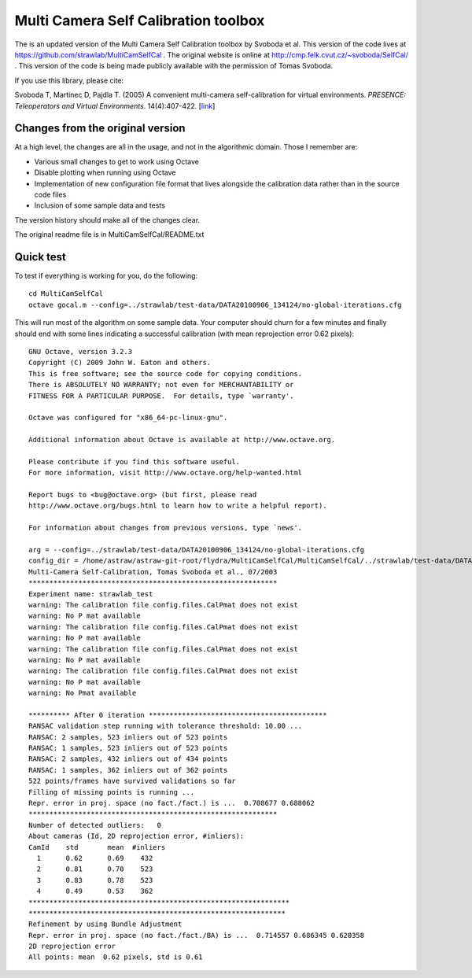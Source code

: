 Multi Camera Self Calibration toolbox
=====================================

The is an updated version of the Multi Camera Self Calibration toolbox
by Svoboda et al. This version of the code lives at
https://github.com/strawlab/MultiCamSelfCal . The original website is
online at http://cmp.felk.cvut.cz/~svoboda/SelfCal/ . This version of
the code is being made publicly available with the permission of Tomas
Svoboda.

If you use this library, please cite:

Svoboda T, Martinec D, Pajdla T. (2005) A convenient multi-camera
self-calibration for virtual environments. *PRESENCE: Teleoperators and
Virtual Environments*. 14(4):407-422.
[`link <http://citeseerx.ist.psu.edu/viewdoc/summary?doi=10.1.1.1.2564>`_]

Changes from the original version
---------------------------------

At a high level, the changes are all in the usage, and not in the
algorithmic domain. Those I remember are:

* Various small changes to get to work using Octave

* Disable plotting when running using Octave

* Implementation of new configuration file format that lives alongside
  the calibration data rather than in the source code files

* Inclusion of some sample data and tests

The version history should make all of the changes clear.

The original readme file is in MultiCamSelfCal/README.txt

Quick test
----------

To test if everything is working for you, do the following::

  cd MultiCamSelfCal
  octave gocal.m --config=../strawlab/test-data/DATA20100906_134124/no-global-iterations.cfg

This will run most of the algorithm on some sample data. Your computer
should churn for a few minutes and finally should end with some lines
indicating a successful calibration (with mean reprojection error 0.62
pixels)::

  GNU Octave, version 3.2.3
  Copyright (C) 2009 John W. Eaton and others.
  This is free software; see the source code for copying conditions.
  There is ABSOLUTELY NO WARRANTY; not even for MERCHANTABILITY or
  FITNESS FOR A PARTICULAR PURPOSE.  For details, type `warranty'.

  Octave was configured for "x86_64-pc-linux-gnu".

  Additional information about Octave is available at http://www.octave.org.

  Please contribute if you find this software useful.
  For more information, visit http://www.octave.org/help-wanted.html

  Report bugs to <bug@octave.org> (but first, please read
  http://www.octave.org/bugs.html to learn how to write a helpful report).

  For information about changes from previous versions, type `news'.

  arg = --config=../strawlab/test-data/DATA20100906_134124/no-global-iterations.cfg
  config_dir = /home/astraw/astraw-git-root/flydra/MultiCamSelfCal/MultiCamSelfCal/../strawlab/test-data/DATA20100906_134124/
  Multi-Camera Self-Calibration, Tomas Svoboda et al., 07/2003
  ************************************************************
  Experiment name: strawlab_test
  warning: The calibration file config.files.CalPmat does not exist
  warning: No P mat available
  warning: The calibration file config.files.CalPmat does not exist
  warning: No P mat available
  warning: The calibration file config.files.CalPmat does not exist
  warning: No P mat available
  warning: The calibration file config.files.CalPmat does not exist
  warning: No P mat available
  warning: No Pmat available

  ********** After 0 iteration *******************************************
  RANSAC validation step running with tolerance threshold: 10.00 ...
  RANSAC: 2 samples, 523 inliers out of 523 points
  RANSAC: 1 samples, 523 inliers out of 523 points
  RANSAC: 2 samples, 432 inliers out of 434 points
  RANSAC: 1 samples, 362 inliers out of 362 points
  522 points/frames have survived validations so far
  Filling of missing points is running ...
  Repr. error in proj. space (no fact./fact.) is ...  0.708677 0.688062
  ************************************************************
  Number of detected outliers:   0
  About cameras (Id, 2D reprojection error, #inliers):
  CamId    std       mean  #inliers
    1      0.62      0.69    432
    2      0.81      0.70    523
    3      0.83      0.78    523
    4      0.49      0.53    362
  ***************************************************************
  **************************************************************
  Refinement by using Bundle Adjustment
  Repr. error in proj. space (no fact./fact./BA) is ...  0.714557 0.686345 0.620358
  2D reprojection error
  All points: mean  0.62 pixels, std is 0.61
